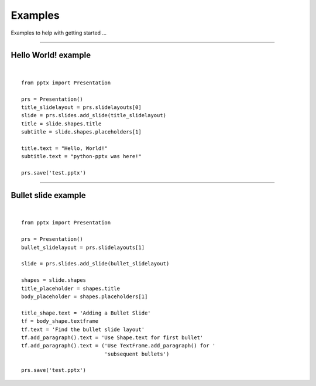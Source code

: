 ========
Examples
========

Examples to help with getting started ...

.. highlight:: python
   :linenothreshold: 5

----

Hello World! example
====================

.. image:: /_static/img/hello-world.png

|

::

    from pptx import Presentation
    
    prs = Presentation()
    title_slidelayout = prs.slidelayouts[0]
    slide = prs.slides.add_slide(title_slidelayout)
    title = slide.shapes.title
    subtitle = slide.shapes.placeholders[1]
    
    title.text = "Hello, World!"
    subtitle.text = "python-pptx was here!"
    
    prs.save('test.pptx')

----

Bullet slide example
====================

.. image:: /_static/img/bullet-slide.png

|

::

    from pptx import Presentation
    
    prs = Presentation()
    bullet_slidelayout = prs.slidelayouts[1]
    
    slide = prs.slides.add_slide(bullet_slidelayout)
    
    shapes = slide.shapes
    title_placeholder = shapes.title
    body_placeholder = shapes.placeholders[1]
    
    title_shape.text = 'Adding a Bullet Slide'
    tf = body_shape.textframe
    tf.text = 'Find the bullet slide layout'
    tf.add_paragraph().text = 'Use Shape.text for first bullet'
    tf.add_paragraph().text = ('Use TextFrame.add_paragraph() for '
                               'subsequent bullets')
    
    prs.save('test.pptx')


